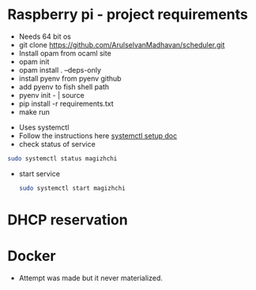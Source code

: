 * Raspberry pi - project requirements
- Needs 64 bit os
- git clone https://github.com/ArulselvanMadhavan/scheduler.git
- Install opam from ocaml site
- opam init
- opam install . --deps-only
- install pyenv from pyenv github
- add pyenv to fish shell path
- pyenv init - | source
- pip install -r requirements.txt
- make run
# Add to startup script
- Uses systemctl
- Follow the instructions here [[https://github.com/raspberrypi/documentation/blob/83aeab3278fc7b648022fb56b30e4d62c5ccba24/linux/usage/systemd.md][systemctl setup doc]]
- check status of service
#+begin_src bash
  sudo systemctl status magizhchi
#+end_src
- start service
  #+begin_src bash
    sudo systemctl start magizhchi
  #+end_src
* DHCP reservation
* Docker
- Attempt was made but it never materialized.
